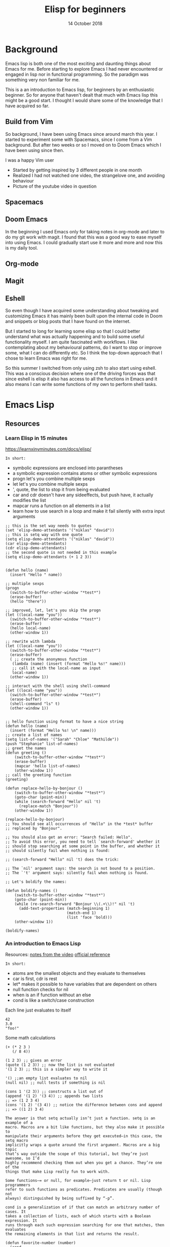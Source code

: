 #+TITLE: Elisp for beginners
#+AUTHOR: Niklas Carlsson
#+DATE: 14 October 2018

#+OPTIONS: num:nil reveal_control:nil toc:nil
#+OPTIONS: reveal_title_slide:auto
#+OPTIONS: title:t author:nil date:t email:nil timestamp:nil
#+REVEAL_THEME: moon
#+REVEAL_TRANS: slide

* Background

#+BEGIN_NOTES
Emacs lisp is both one of the most exciting and daunting things about Emacs for
me. Before starting to explore Emacs I had never encountered or engaged in lisp
nor in functional programming. So the paradigm was something very non familiar
for me.

This is a an introduction to Emacs lisp, for beginners by an enthusiastic
beginner. So for anyone that haven't dealt that much with Emacs lisp this might
be a good start. I thought I would share some of the knowledge that I have
acquired so far.
#+END_NOTES

** Build from Vim
So background, I have been using Emacs since around march this year. I started
to experiment some with Spacemacs, since I come from a Vim background. But after
two weeks or so I moved on to Doom Emacs which I have been using since then.

#+BEGIN_NOTES
I was a happy Vim user
#+END_NOTES

#+BEGIN_NOTES
- Started by getting inspired by 3 different people in one month
- Realized I had not watched one video, the strangelove one, and avoiding behaviour
- Picture of the youtube video in question
#+END_NOTES

** Spacemacs
[[./images/spacemacs.png]]

** Doom Emacs

[[./images/doom.png]]

#+BEGIN_NOTES
In the beginning I used Emacs only for taking notes in org-mode and later to do
my git work with magit. I found that this was a good way to ease myself into
using Emacs. I could gradually start use it more and more and now this is my
daily tool.
#+END_NOTES

** Org-mode

[[./images/org-mode.png]]

** Magit

[[./images/magit.png]]

** Eshell

#+BEGIN_NOTES
So even though I have acquired some understanding about tweaking and customizing
Emacs it has mainly been built upon the internal code in Doom and snippets or
blog posts that I have found on the internet.

But I started to long for learning some elisp so that I could better understand
what was actually happening and to build some useful functionality myself. I am
quite fascinated with workflows. I like contemplating about my behavioural
patterns, do I want to stop or improve some, what I can do differently etc. So I
think the top-down approach that I chose to learn Emacs was right for me.

So this summer I switched from only using zsh to also start using eshell. This
was a conscious decision where one of the driving forces was that since eshell is
elisp it also has access to all the functions in Emacs and it also means I can
write some functions of my own to perform shell tasks.
#+END_NOTES

[[./images/eshell.png]]

* Emacs Lisp

** Resources
*** Learn Elisp in 15 minutes

https://learnxinyminutes.com/docs/elisp/

~In short:~
#+BEGIN_NOTES
- symbolic expressions are enclosed into parantheses
- a symbolic expression contains atoms or other symbolic expressions
- progn let's you combine multiple sexps
- let let's you combine multiple sexps
- ', quote, the list to stop it from being evaluated
- car and cdr doesn't have any sideeffects, but push have, it actually modifies
  the list
- mapcar runs a function on all elements in a list
- learn how to use search in a loop and make it fail silently with extra input arguments
#+END_NOTES

#+BEGIN_SRC elisp
;; this is the set way needs to quotes
(set 'elisp-demo-attendants '("niklas" "david"))
;; this is setq way with one quote
(setq elisp-demo-attendants '("niklas" "david"))
(car elisp-demo-attendants)
(cdr elisp-demo-attendants)
;; the second quote is not needed in this example
(setq elisp-demo-attendants (+ 1 2 3))

#+END_SRC

#+BEGIN_SRC elisp
(defun hello (name)
  (insert "Hello " name))

;; multiple sexps
(progn
  (switch-to-buffer-other-window "*test*")
  (erase-buffer)
  (hello "there"))

;; improved, let, let's you skip the progn
(let ((local-name "you"))
  (switch-to-buffer-other-window "*test*")
  (erase-buffer)
  (hello local-name)
  (other-window 1))

;; rewrite with lambda
(let ((local-name "you"))
  (switch-to-buffer-other-window "*test*")
  (erase-buffer)
  ( ;; create the anonymous function
   (lambda (name) (insert (format "Hello %s!" name)))
   ;; call it with the local-name as input
   local-name)
  (other-window 1))

;; interact with the shell using shell-command
(let ((local-name "you"))
  (switch-to-buffer-other-window "*test*")
  (erase-buffer)
  (shell-command "ls" t)
  (other-window 1))

#+END_SRC

#+BEGIN_SRC elisp
;; hello function using format to have a nice string
(defun hello (name)
  (insert (format "Hello %s! \n" name)))
;; create a list of names
(setq list-of-names '("Sarah" "Chloe" "Mathilde"))
(push "Stephanie" list-of-names)
;; greet the names
(defun greeting ()
    (switch-to-buffer-other-window "*test*")
    (erase-buffer)
    (mapcar 'hello list-of-names)
    (other-window 1))
;; call the greeting function
(greeting)

(defun replace-hello-by-bonjour ()
    (switch-to-buffer-other-window "*test*")
    (goto-char (point-min))
    (while (search-forward "Hello" nil 't)
      (replace-match "Bonjour"))
    (other-window 1))

(replace-hello-by-bonjour)
;; You should see all occurrences of "Hello" in the *test* buffer
;; replaced by "Bonjour".

;; You should also get an error: "Search failed: Hello".
;; To avoid this error, you need to tell `search-forward' whether it
;; should stop searching at some point in the buffer, and whether it
;; should silently fail when nothing is found:

;; (search-forward "Hello" nil 't) does the trick:

;; The `nil' argument says: the search is not bound to a position.
;; The `'t' argument says: silently fail when nothing is found.

;; Let's boldify the names:

(defun boldify-names ()
    (switch-to-buffer-other-window "*test*")
    (goto-char (point-min))
    (while (re-search-forward "Bonjour \\(.+\\)!" nil 't)
      (add-text-properties (match-beginning 1)
                           (match-end 1)
                           (list 'face 'bold)))
    (other-window 1))

(boldify-names)
#+END_SRC
*** An introduction to Emacs Lisp

Resources:
[[https://harryrschwartz.com/2014/04/08/an-introduction-to-emacs-lisp.html][notes from the video]]
[[https://www.gnu.org/software/emacs/manual/html_mono/elisp.html][official reference]]

~In short:~
- atoms are the smallest objects and they evaluate to themselves
- car is first, cdr is rest
- let* makes it possible to have variables that are dependent on others
- null function checks for nil
- when is an if function without an else
- cond is like a switch/case construction

Each line just evaluates to itself
#+BEGIN_SRC elisp
42
3.0
"foo!"
#+END_SRC

Some math calculations
#+BEGIN_SRC elisp
(+ (* 2 3 )
   (/ 8 4))
#+END_SRC

#+RESULTS:
: 8

#+BEGIN_SRC elisp
(1 2 3) ;; gives an error
(quote (1 2 3)) ;; now the list is not evaluated
'(1 2 3) ;; this is a simpler way to write it
#+END_SRC

#+BEGIN_SRC elisp
'() ;;an empty list evaluates to nil
(null nil) ;; null tests if something is nil
#+END_SRC

#+BEGIN_SRC elisp
(cons 1 '(2 3)) ;; constructs a list out of
(append '(1 2) '(3 4)) ;; appends two lists
;; => (1 2 3 4)
(cons '(1 2) '(3 4)) ;; notice the difference between cons and append
;; => ((1 2) 3 4)
#+END_SRC

#+BEGIN_EXAMPLE
The answer is that setq actually isn’t just a function. setq is an example of a
macro. Macros are a bit like functions, but they also make it possible to
manipulate their arguments before they get executed—in this case, the setq macro
implicitly wraps a quote around the first argument. Macros are a big topic
that’s way outside the scope of this tutorial, but they’re just awesome, so I’d
highly recommend checking them out when you get a chance. They’re one of the
things that make Lisp really fun to work with.
#+END_EXAMPLE

#+BEGIN_EXAMPLE
Some functions—= or null, for example—just return t or nil. Lisp programmers
refer to such functions as predicates. Predicates are usually (though not
always) distinguished by being suffixed by “-p”.
#+END_EXAMPLE

#+BEGIN_EXAMPLE
cond is a generalization of if that can match an arbitrary number of cases. It
takes a collection of lists, each of which starts with a Boolean expression. It
runs through each such expression searching for one that matches, then evaluates
the remaining elements in that list and returns the result.
#+END_EXAMPLE

#+BEGIN_SRC elisp
(defun favorite-number (number)
  (cond
   ((= number 1) "one")
   ((= number 2) "two")
   ((= number 3) "three")
   ;; t is always true making this test like the default in a switch case
   (t "eight")))

(favorite-number 3)
;; "three"
(favorite-number 5 )
;; "eight"
#+END_SRC

Recursion example:
#+BEGIN_SRC elisp
(defun factorial (n)
  (if (< n 1)
      1
    (* n (factorial (- n 1)))))

(factorial 5)
;; => 120
#+END_SRC

Lambda example:
#+BEGIN_SRC elisp
;; anonymous cube function
((lambda (x) (* x x x)) 5)
;; => 125
#+END_SRC

#+BEGIN_EXAMPLE
As we’ve seen, we can pretty much treat functions as just another kind of
variable. There’s no reason that we can’t pass them in as arguments to other
functions. Functions that take other functions as arguments are commonly called
higher-order functions, but otherwise there’s nothing special about them. We can
easily write our own.
#+END_EXAMPLE

#+BEGIN_SRC elisp
;; if n is euql to zero return zero otherwise execute incomming function
(defun transform-unless-zero (fn n)
  (if (= n 0)
      0
    (funcall fn n)))

(transform-unless-zero (lambda (n) (+ 1 n)) 0)
;; => 0
(transform-unless-zero (lambda (n) (+ 1 n)) 8)
;; => 9
#+END_SRC

#+BEGIN_EXAMPLE
funcall takes a function and (optionally) some arguments, and calls the function
on those arguments. The function doesn’t even have to be anonymous.
#+END_EXAMPLE

#+BEGIN_EXAMPLE
In fact, they’re so useful that they show up all over the place in Lisp. One of
the most common examples is mapcar. It takes a function and a list, applies the
function to each element in the list, and returns a new list of results.
#+END_EXAMPLE

#+BEGIN_SRC elisp
(mapcar (lambda (n) (interactive) (* (+ 1 n) 2)) '(1 2 3 5 6))
;; => (4 6 8 12 14)
#+END_SRC


Note: Mapcar is nondestructive in terms of the original list

#+BEGIN_SRC elisp
(mapcar 'upcase '("niklas" "katarina" "kiti"))
#+END_SRC

#+RESULTS:
| NIKLAS | KATARINA | KITI |

#+BEGIN_EXAMPLE
remove-if-not is another handy higher-order function. It takes a predicate and a
list. It returns a new list that only contains those items that satisfy the
predicate.
#+END_EXAMPLE

#+BEGIN_SRC elisp
(remove-if-not 'stringp '(1 2 "niklas"))
#+END_SRC

#+RESULTS:
| niklas |

~Example: Quicksort~
#+BEGIN_EXAMPLE
- Pick some element in the list (we’ll just always pick the first element). Call it the pivot.
- Create two other lists, containing all the items that are smaller than the pivot and all the items that are larger.
- Apply quicksort to both of the smaller and larger lists, recursing down until we hit the empty list.
- Join the smaller list, the pivot, and the larger list into one new list and return it. Done.
#+END_EXAMPLE

#+BEGIN_SRC elisp
(defun qs (input)
  (if (null input)
      ;; reached the end of the list return an empty list
      '()
    (let* ((pivot (car input))
           (rest (cdr input))
           ;; remove the numbers that are larger than pivot
           (smaller (remove-if (lambda (value) (> value pivot)) rest))
           ;; remove the numbers that are smaller than pivot
           (larger (remove-if (lambda (value) (<= value pivot)) rest)))
      ;; Sort smaller and larger until one of them becomes null, then return the
      (append (qs smaller) (list pivot) (qs larger)))))

(qs '(4 7 2 3 8 5 9))
#+END_SRC

~Example: Reverse the content of a list~
#+BEGIN_SRC elisp
(defun reverse-list (input)
  (if (null input)
      ;; return an empty list
      '()
    ;; put the first element last and call the function again
    (append (reverse-list (cdr input)) (list (car input)))))

(reverse-list '(katarina kiti niklas 3 654))

#+END_SRC

#+RESULTS:
| 654 | 3 | niklas | kiti | katarina |

Without ~list~ it yields the error ~wrong type argument: sequence 654~, since
the last element is not a list append does not work?
#+BEGIN_SRC elisp :results output
(defun reverse-list2 (input)
  (if (null input)
      ;; return an empty list
      '()
    ;; put the first element last and call the function again
    (append (reverse-list2 (cdr input)) (car input))))

(print (reverse-list2 '(katarina kiti niklas 3 654)))
#+END_SRC
